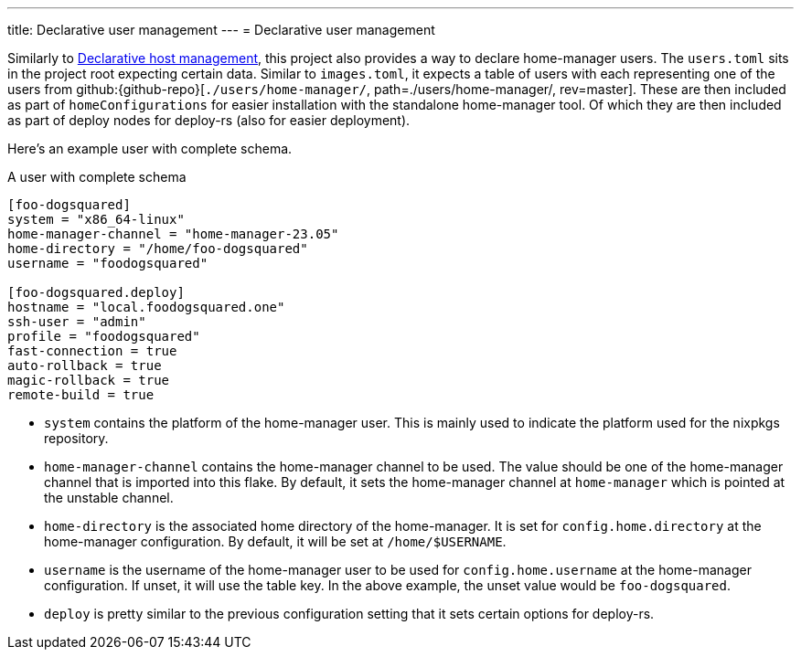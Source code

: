 ---
title: Declarative user management
---
= Declarative user management

Similarly to xref:../02-declarative-user-management/index.adoc[Declarative host management], this project also provides a way to declare home-manager users.
The `users.toml` sits in the project root expecting certain data.
Similar to `images.toml`, it expects a table of users with each representing one of the users from github:{github-repo}[`./users/home-manager/`, path=./users/home-manager/, rev=master].
These are then included as part of `homeConfigurations` for easier installation with the standalone home-manager tool.
Of which they are then included as part of deploy nodes for deploy-rs (also for easier deployment).

Here's an example user with complete schema.

.A user with complete schema
[source, toml]
----
[foo-dogsquared]
system = "x86_64-linux"
home-manager-channel = "home-manager-23.05"
home-directory = "/home/foo-dogsquared"
username = "foodogsquared"

[foo-dogsquared.deploy]
hostname = "local.foodogsquared.one"
ssh-user = "admin"
profile = "foodogsquared"
fast-connection = true
auto-rollback = true
magic-rollback = true
remote-build = true
----

- `system` contains the platform of the home-manager user.
This is mainly used to indicate the platform used for the nixpkgs repository.

- `home-manager-channel` contains the home-manager channel to be used.
The value should be one of the home-manager channel that is imported into this flake.
By default, it sets the home-manager channel at `home-manager` which is pointed at the unstable channel.

- `home-directory` is the associated home directory of the home-manager.
It is set for `config.home.directory` at the home-manager configuration.
By default, it will be set at `/home/$USERNAME`.

- `username` is the username of the home-manager user to be used for `config.home.username` at the home-manager configuration.
If unset, it will use the table key.
In the above example, the unset value would be `foo-dogsquared`.

- `deploy` is pretty similar to the previous configuration setting that it sets certain options for deploy-rs.
